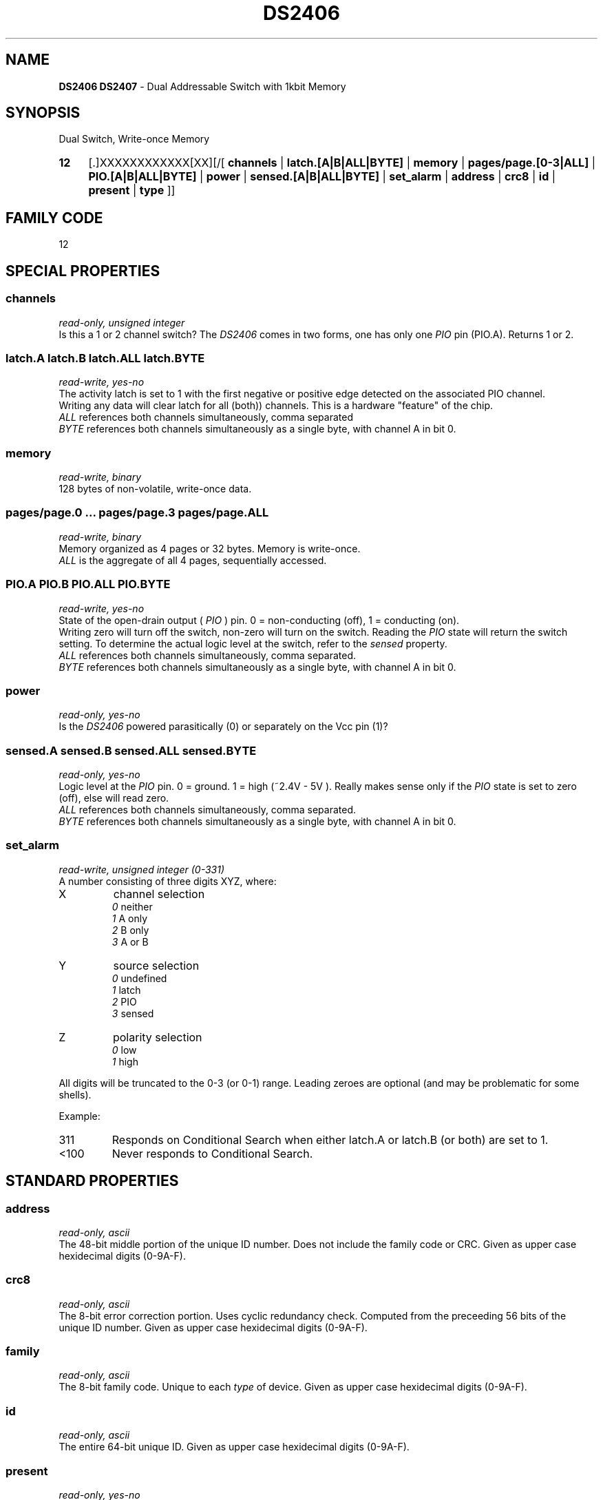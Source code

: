 '\"
'\" Copyright (c) 2003-2004 Paul H Alfille, MD
'\" (palfille@earthlink.net)
'\"
'\" Device manual page for the OWFS -- 1-wire filesystem package
'\" Based on Dallas Semiconductor, Inc's datasheets, and trial and error.
'\"
'\" Free for all use. No waranty. None. Use at your own risk.
'\" $Id$
'\"
.TH DS2406 3  2003 "OWFS Manpage" "One-Wire File System"
.SH NAME
.B DS2406 DS2407
- Dual Addressable Switch with 1kbit Memory
.SH SYNOPSIS
Dual Switch, Write-once Memory
.HP
.B 12
[.]XXXXXXXXXXXX[XX][/[
.B channels
|
.B latch.[A|B|ALL|BYTE]
|
.B memory
|
.B pages/page.[0-3|ALL]
|
.B PIO.[A|B|ALL|BYTE]
|
.B power
|
.B sensed.[A|B|ALL|BYTE]
|
.B set_alarm
|
.B address
|
.B crc8
|
.B id
|
.B present
|
.B type
]]
.SH FAMILY CODE
12
.SH SPECIAL PROPERTIES
.SS channels
.I read-only, unsigned integer
.br
Is this a 1 or 2 channel switch? The
.I DS2406
comes in two forms, one has only one
.I PIO
pin (PIO.A). Returns 1 or 2.
.SS latch.A latch.B latch.ALL latch.BYTE
.I read-write, yes-no
.br
The activity latch is set to 1 with the first negative or positive edge detected on the associated PIO channel.
.br
Writing any data will clear latch for all (both)) channels. This is a hardware "feature" of the chip.
.br
.I ALL
references both channels simultaneously, comma separated
.br
.I BYTE
references both channels simultaneously as a single byte, with channel A in bit 0.
.SS memory
.I read-write, binary
.br
128 bytes of non-volatile, write-once data.
.SS pages/page.0 ... pages/page.3 pages/page.ALL
.I read-write, binary
.br
Memory organized as 4 pages or 32 bytes. Memory is write-once.
.br
.I ALL
is the aggregate of all 4 pages, sequentially accessed.
.SS PIO.A PIO.B PIO.ALL PIO.BYTE
.I read-write, yes-no
.br
State of the open-drain output (
.I PIO
) pin. 0 = non-conducting (off), 1 = conducting (on).
.br
Writing zero will turn off the switch, non-zero will turn on the switch. Reading the
.I PIO
state will return the switch setting. To determine the actual logic level at the switch, refer to the
.I sensed
property.
.br
.I ALL
references both channels simultaneously, comma separated.
.br
.I BYTE
references both channels simultaneously as a single byte, with channel A in bit 0.
.SS power
.I read-only, yes-no
.br
Is the
.I DS2406
powered parasitically (0) or separately on the Vcc pin (1)?
.SS sensed.A sensed.B sensed.ALL sensed.BYTE
.I read-only, yes-no
.br
Logic level at the
.I PIO
pin. 0 = ground. 1 = high (~2.4V - 5V ). Really makes sense only if the
.I PIO
state is set to zero (off), else will read zero.
.br
.I ALL
references both channels simultaneously, comma separated.
.br
.I BYTE
references both channels simultaneously as a single byte, with channel A in bit 0.
.SS set_alarm
.I read-write, unsigned integer (0-331)
.br
A number consisting of three digits XYZ, where:
.TP
X
channel selection
.br
.I 0
neither
.br
.I 1
A only
.br
.I 2
B only
.br
.I 3
A or B
.TP
Y
source selection
.br
.I 0
undefined
.br
.I 1
latch
.br
.I 2
PIO
.br
.I 3
sensed
.TP
Z
polarity selection
.br
.I 0
low
.br
.I 1
high
.PP
All digits will be truncated to the 0-3 (or 0-1) range. Leading zeroes are optional (and may be problematic for some shells).
.PP
Example:
.TP
311
Responds on Conditional Search when either latch.A or latch.B (or both) are set to 1.
.TP
<100
Never responds to Conditional Search.
.SH STANDARD PROPERTIES
.SS address
.I read-only, ascii
.br
The 48-bit middle portion of the unique ID number. Does not include the family code or CRC. Given as upper case hexidecimal digits (0-9A-F).
.SS crc8
.I read-only, ascii
.br
The 8-bit error correction portion. Uses cyclic redundancy check. Computed from the preceeding 56 bits of the unique ID number. Given as upper case hexidecimal digits (0-9A-F).
.SS family
.I read-only, ascii
.br
The 8-bit family code. Unique to each
.I type
of device. Given as upper case hexidecimal digits (0-9A-F).
.SS id
.I read-only, ascii
.br
The entire 64-bit unique ID. Given as upper case hexidecimal digits (0-9A-F).
.SS present
.I read-only, yes-no
.br
Is the device currently
.I present
on the 1-wire bus?
.SS type
.I read-only, ascii
.br
Part name assigned by Dallas Semi. E.g.
.I DS2401
Alternative packaging (iButton vs chip) will not be distiguished.
.SH ALARMS
Use the
.I set_alarm
property to set the alarm triggering criteria.
.SH DESCRIPTION
This is a 1-wire bus device. The 1-wire bus is a simple networking system created by Dallas Semiconductor that allows low-cost low-power communication over a single wire (plus ground). Power is often delivered "parasitically" from the same data line. Each device has a unique unalterable ID and can be individually addressed.
.PP
The
.B DS2406
allows control of other devices, like LEDs and relays. It superceeds the
.B DS2405
and
.B DS2407
Alternative switches include the
.B DS2408
or even
.B DS2450
.br
The
.B DS2407
is practically identical to the
.I DS2406
except for a strange
.I hidden
mode. It is supported just like the
.B DS2406
.SH ADDRESSING
All 1-wire devices are factory assigned a unique 64-bit address. This address is of the form:
.TP
.B Family Code
8 bits
.TP
.B Address
48 bits
.TP
.B CRC
8 bits
.IP
.PP
Addressing under OWFS is in hexidecimal, of form:
.IP
.B 01.123456789ABC
.PP
where
.B 01
is an example 8-bit family code, and
.B 12345678ABC
is an example 48 bit address.
.PP
The dot is optional, and the CRC code can included. If included, it must be correct.
.SH DATASHEET
.br
http://pdfserv.maxim-ic.com/en/ds/DS2406.pdf
http://pdfserv.maxim-ic.com/en/ds/DS2407.pdf
.SH FILES
.TP
libow.so
Library providing most of the OWFS system. Bus master control, data parsing, etc.
.TP
owfs
Filesystem implementation. User space, using the FUSE kernel module.
.TP
owhttpd
Web server implementation of the OWFS system.
.SH SEE ALSO
owfs(1)
owhttpd(1)
DS2401(3)
DS2502(3)
DS2505(3)
DS2506(3)
DS1992(3)
DS1993(3)
DS1995(3)
DS1996(3)
LCD(3)
.SH AVAILABILITY
http://owfs.sourceforge.net
.SH AUTHOR
Paul Alfille (palfille@earthlink.net)
